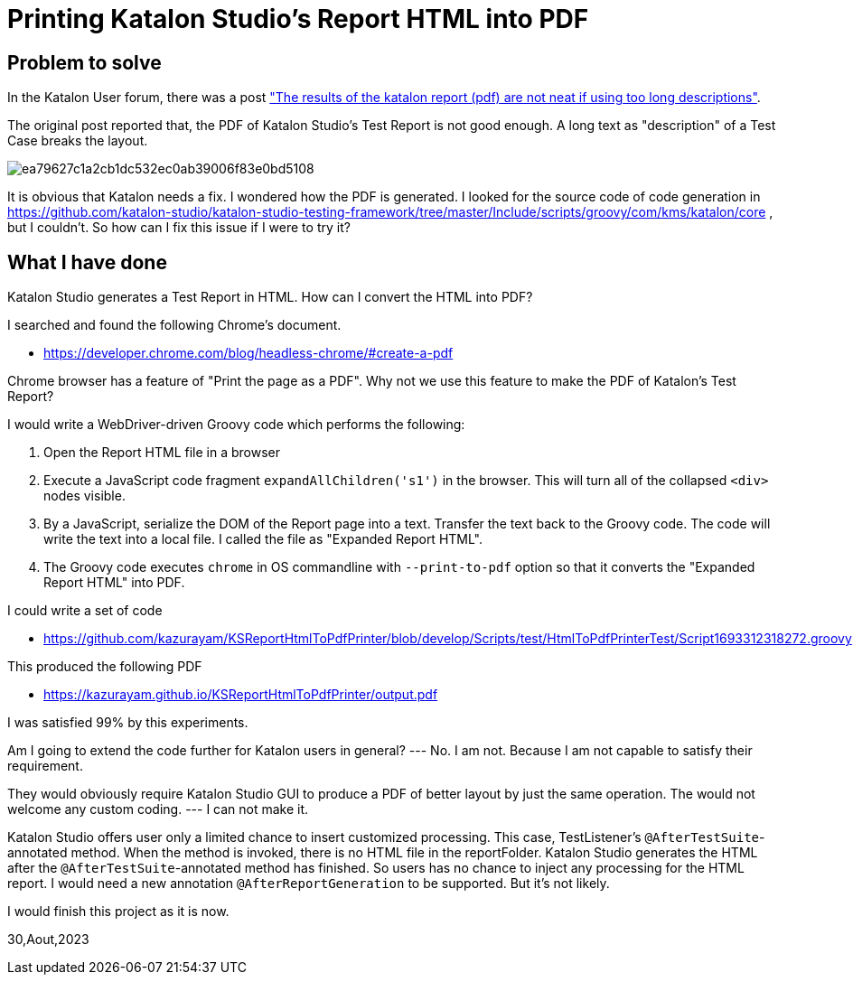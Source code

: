 = Printing Katalon Studio's Report HTML into PDF

== Problem to solve

In the Katalon User forum, there was a post
link:https://forum.katalon.com/t/the-results-of-the-katalon-report-pdf-are-not-neat-if-using-too-long-descriptions/94163["The results of the katalon report (pdf) are not neat if using too long descriptions"].

The original post reported that, the PDF of Katalon Studio's Test Report is not good enough. A long text as "description" of a Test Case breaks the layout.

image::https://europe1.discourse-cdn.com/katalon/original/3X/e/a/ea79627c1a2cb1dc532ec0ab39006f83e0bd5108.png[]

It is obvious that Katalon needs a fix. I wondered how the PDF is generated. I looked for the source code of code generation in link:https://github.com/katalon-studio/katalon-studio-testing-framework/tree/master/Include/scripts/groovy/com/kms/katalon/core[] , but I couldn't. So how can I fix this issue if I were to try it?

== What I have done

Katalon Studio generates a Test Report in HTML. How can I convert the HTML into PDF?

I searched and found the following Chrome's document.

- https://developer.chrome.com/blog/headless-chrome/#create-a-pdf

Chrome browser has a feature of "Print the page as a PDF". Why not we use this feature to make the PDF of Katalon's Test Report?

I would write a WebDriver-driven Groovy code which performs the following:

1. Open the Report HTML file in a browser
2. Execute a JavaScript code fragment `expandAllChildren('s1')` in the browser. This will turn all of the collapsed `<div>` nodes visible.
3. By a JavaScript, serialize the DOM of the Report page into a text. Transfer the text back to the Groovy code. The code will write the text into a local file. I called the file as "Expanded Report HTML".
4. The Groovy code executes `chrome` in OS commandline with `--print-to-pdf` option so that it converts the "Expanded Report HTML" into PDF.

I could write a set of code

- https://github.com/kazurayam/KSReportHtmlToPdfPrinter/blob/develop/Scripts/test/HtmlToPdfPrinterTest/Script1693312318272.groovy


This produced the following PDF

- https://kazurayam.github.io/KSReportHtmlToPdfPrinter/output.pdf

I was satisfied 99% by this experiments.

Am I going to extend the code further for Katalon users in general? --- No. I am not. Because I am not capable to satisfy their requirement.

They would obviously require Katalon Studio GUI to produce a PDF of better layout by just the same operation. The would not welcome any custom coding. --- I can not make it.

Katalon Studio offers user only a limited chance to insert customized processing. This case, TestListener's `@AfterTestSuite`-annotated method. When the method is invoked, there is no HTML file in the reportFolder. Katalon Studio generates the HTML after the `@AfterTestSuite`-annotated method has finished. So users has no chance to inject any processing for the HTML report. I would need a new annotation `@AfterReportGeneration` to be supported. But it's not likely.

I would finish this project as it is now.


30,Aout,2023

